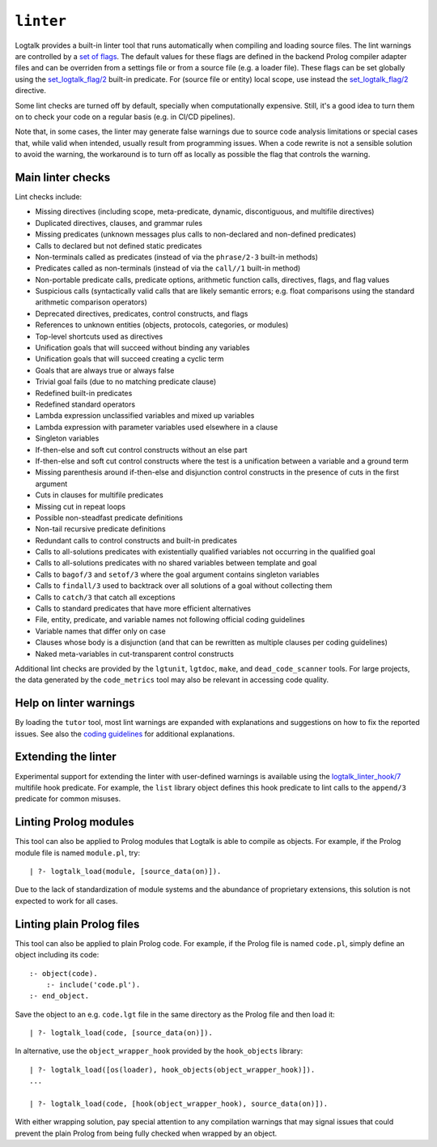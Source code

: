 .. _library_linter:

``linter``
==========

Logtalk provides a built-in linter tool that runs automatically when
compiling and loading source files. The lint warnings are controlled by
a `set of flags <../userman/programming.html#programming-flags-lint>`__.
The default values for these flags are defined in the backend Prolog
compiler adapter files and can be overriden from a settings file or from
a source file (e.g. a loader file). These flags can be set globally
using the
`set_logtalk_flag/2 <../refman/predicates/set_logtalk_flag_2.html>`__
built-in predicate. For (source file or entity) local scope, use instead
the
`set_logtalk_flag/2 <../refman/directives/set_logtalk_flag_2.html>`__
directive.

Some lint checks are turned off by default, specially when
computationally expensive. Still, it's a good idea to turn them on to
check your code on a regular basis (e.g. in CI/CD pipelines).

Note that, in some cases, the linter may generate false warnings due to
source code analysis limitations or special cases that, while valid when
intended, usually result from programming issues. When a code rewrite is
not a sensible solution to avoid the warning, the workaround is to turn
off as locally as possible the flag that controls the warning.

Main linter checks
------------------

Lint checks include:

-  Missing directives (including scope, meta-predicate, dynamic,
   discontiguous, and multifile directives)
-  Duplicated directives, clauses, and grammar rules
-  Missing predicates (unknown messages plus calls to non-declared and
   non-defined predicates)
-  Calls to declared but not defined static predicates
-  Non-terminals called as predicates (instead of via the ``phrase/2-3``
   built-in methods)
-  Predicates called as non-terminals (instead of via the ``call//1``
   built-in method)
-  Non-portable predicate calls, predicate options, arithmetic function
   calls, directives, flags, and flag values
-  Suspicious calls (syntactically valid calls that are likely semantic
   errors; e.g. float comparisons using the standard arithmetic
   comparison operators)
-  Deprecated directives, predicates, control constructs, and flags
-  References to unknown entities (objects, protocols, categories, or
   modules)
-  Top-level shortcuts used as directives
-  Unification goals that will succeed without binding any variables
-  Unification goals that will succeed creating a cyclic term
-  Goals that are always true or always false
-  Trivial goal fails (due to no matching predicate clause)
-  Redefined built-in predicates
-  Redefined standard operators
-  Lambda expression unclassified variables and mixed up variables
-  Lambda expression with parameter variables used elsewhere in a clause
-  Singleton variables
-  If-then-else and soft cut control constructs without an else part
-  If-then-else and soft cut control constructs where the test is a
   unification between a variable and a ground term
-  Missing parenthesis around if-then-else and disjunction control
   constructs in the presence of cuts in the first argument
-  Cuts in clauses for multifile predicates
-  Missing cut in repeat loops
-  Possible non-steadfast predicate definitions
-  Non-tail recursive predicate definitions
-  Redundant calls to control constructs and built-in predicates
-  Calls to all-solutions predicates with existentially qualified
   variables not occurring in the qualified goal
-  Calls to all-solutions predicates with no shared variables between
   template and goal
-  Calls to ``bagof/3`` and ``setof/3`` where the goal argument contains
   singleton variables
-  Calls to ``findall/3`` used to backtrack over all solutions of a goal
   without collecting them
-  Calls to ``catch/3`` that catch all exceptions
-  Calls to standard predicates that have more efficient alternatives
-  File, entity, predicate, and variable names not following official
   coding guidelines
-  Variable names that differ only on case
-  Clauses whose body is a disjunction (and that can be rewritten as
   multiple clauses per coding guidelines)
-  Naked meta-variables in cut-transparent control constructs

Additional lint checks are provided by the ``lgtunit``, ``lgtdoc``,
``make``, and ``dead_code_scanner`` tools. For large projects, the data
generated by the ``code_metrics`` tool may also be relevant in accessing
code quality.

Help on linter warnings
-----------------------

By loading the ``tutor`` tool, most lint warnings are expanded with
explanations and suggestions on how to fix the reported issues. See also
the `coding
guidelines <https://logtalk.org/coding_style_guidelines.html>`__ for
additional explanations.

Extending the linter
--------------------

Experimental support for extending the linter with user-defined warnings
is available using the
`logtalk_linter_hook/7 <../refman/predicates/logtalk_linter_hook_7.html>`__
multifile hook predicate. For example, the ``list`` library object
defines this hook predicate to lint calls to the ``append/3`` predicate
for common misuses.

Linting Prolog modules
----------------------

This tool can also be applied to Prolog modules that Logtalk is able to
compile as objects. For example, if the Prolog module file is named
``module.pl``, try:

::

   | ?- logtalk_load(module, [source_data(on)]).

Due to the lack of standardization of module systems and the abundance
of proprietary extensions, this solution is not expected to work for all
cases.

Linting plain Prolog files
--------------------------

This tool can also be applied to plain Prolog code. For example, if the
Prolog file is named ``code.pl``, simply define an object including its
code:

::

   :- object(code).
       :- include('code.pl').
   :- end_object.

Save the object to an e.g. ``code.lgt`` file in the same directory as
the Prolog file and then load it:

::

   | ?- logtalk_load(code, [source_data(on)]).

In alternative, use the ``object_wrapper_hook`` provided by the
``hook_objects`` library:

::

   | ?- logtalk_load([os(loader), hook_objects(object_wrapper_hook)]).
   ...

   | ?- logtalk_load(code, [hook(object_wrapper_hook), source_data(on)]).

With either wrapping solution, pay special attention to any compilation
warnings that may signal issues that could prevent the plain Prolog from
being fully checked when wrapped by an object.
